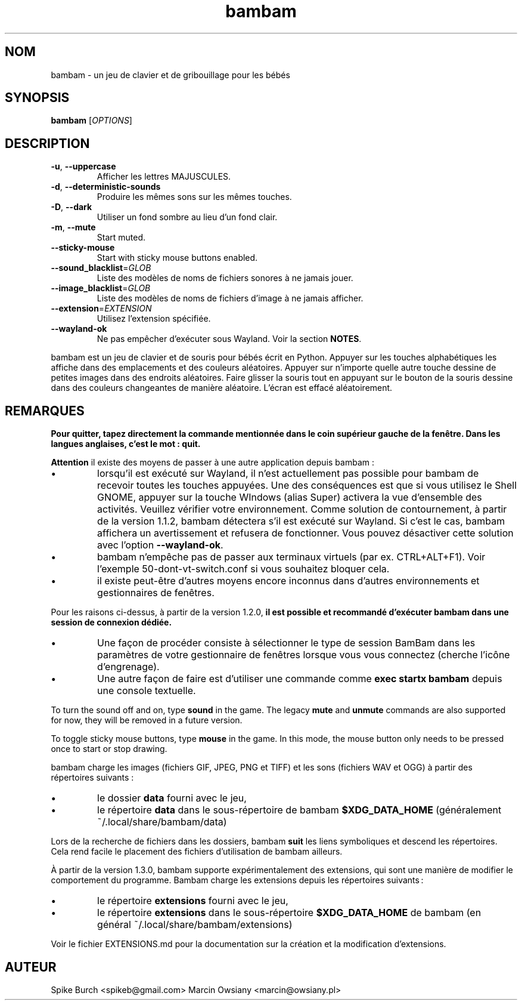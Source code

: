 .\"*******************************************************************
.\"
.\" This file was generated with po4a. Translate the source file.
.\"
.\"*******************************************************************
.TH bambam 6 "24 August 2024" "version 1.4.0" 
.SH NOM
bambam \- un jeu de clavier et de gribouillage pour les bébés
.SH SYNOPSIS
\fBbambam\fP [\fIOPTIONS\fP]
.SH DESCRIPTION
.TP 
\fB\-u\fP, \fB\-\-uppercase\fP
Afficher les lettres MAJUSCULES.
.TP 
\fB\-d\fP, \fB\-\-deterministic\-sounds\fP
Produire les mêmes sons sur les mêmes touches.
.TP 
\fB\-D\fP, \fB\-\-dark\fP
Utiliser un fond sombre au lieu d’un fond clair.
.TP 
\fB\-m\fP, \fB\-\-mute\fP
Start muted.
.TP 
\fB\-\-sticky\-mouse\fP
Start with sticky mouse buttons enabled.
.TP 
\fB\-\-sound_blacklist\fP=\fIGLOB\fP
Liste des modèles de noms de fichiers sonores à ne jamais jouer.
.TP 
\fB\-\-image_blacklist\fP=\fIGLOB\fP
Liste des modèles de noms de fichiers d’image à ne jamais afficher.
.TP 
\fB\-\-extension\fP=\fIEXTENSION\fP
Utilisez l'extension spécifiée.
.TP 
\fB\-\-wayland\-ok\fP
Ne pas empêcher d'exécuter sous Wayland. Voir la section \fBNOTES\fP.
.PP
bambam est un jeu de clavier et de souris pour bébés écrit en
Python. Appuyer sur les touches alphabétiques les affiche dans des
emplacements et des couleurs aléatoires. Appuyer sur n'importe quelle autre
touche dessine de petites images dans des endroits aléatoires. Faire glisser
la souris tout en appuyant sur le bouton de la souris dessine dans des
couleurs changeantes de manière aléatoire. L'écran est effacé aléatoirement.
.SH REMARQUES
\fBPour quitter, tapez directement la commande mentionnée dans le coin supérieur gauche de la fenêtre. Dans les langues anglaises, c'est le mot : quit.\fP
.PP
\fBAttention\fP il existe des moyens de passer à une autre application depuis
bambam\ :
.IP \(bu
lorsqu'il est exécuté sur Wayland, il n'est actuellement pas possible pour
bambam de recevoir toutes les touches appuyées.  Une des conséquences est
que si vous utilisez le Shell GNOME, appuyer sur la touche WIndows (alias
Super) activera la vue d'ensemble des activités.  Veuillez vérifier votre
environnement.  Comme solution de contournement, à partir de la version
1.1.2, bambam détectera s'il est exécuté sur Wayland. Si c'est le cas,
bambam affichera un avertissement et refusera de fonctionner.  Vous pouvez
désactiver cette solution avec l'option \fB\-\-wayland\-ok\fP.
.IP \(bu
bambam n'empêche pas de passer aux terminaux virtuels (par ex.
CTRL+ALT+F1). Voir l'exemple 50\-dont\-vt\-switch.conf si vous souhaitez
bloquer cela.
.IP \(bu
il existe peut\-être d'autres moyens encore inconnus dans d'autres
environnements et gestionnaires de fenêtres.
.PP
Pour les raisons ci\-dessus, à partir de la version 1.2.0, \fBil est possible et recommandé d'exécuter bambam dans une session de connexion dédiée.\fP
.IP \(bu
Une façon de procéder consiste à sélectionner le type de session BamBam dans
les paramètres de votre gestionnaire de fenêtres lorsque vous vous connectez
(cherche l'icône d'engrenage).
.IP \(bu
Une autre façon de faire est d'utiliser une commande comme \fBexec startx bambam\fP depuis une console textuelle.
.PP
To turn the sound off and on, type \fBsound\fP in the game.  The legacy \fBmute\fP
and \fBunmute\fP commands are also supported for now, they will be removed in a
future version.
.PP
To toggle sticky mouse buttons, type \fBmouse\fP in the game.  In this mode,
the mouse button only needs to be pressed once to start or stop drawing.
.PP
bambam charge les images (fichiers GIF, JPEG, PNG et TIFF) et les sons
(fichiers WAV et OGG) à partir des répertoires suivants\ :
.IP \(bu
le dossier \fBdata\fP fourni avec le jeu,
.IP \(bu
le répertoire \fBdata\fP dans le sous\-répertoire de bambam \fB$XDG_DATA_HOME\fP
(généralement ~/.local/share/bambam/data)
.PP
Lors de la recherche de fichiers dans les dossiers, bambam \fBsuit\fP les liens
symboliques et descend les répertoires. Cela rend facile le placement des
fichiers d'utilisation de bambam ailleurs.
.PP
À partir de la version 1.3.0, bambam supporte expérimentalement des
extensions, qui sont une manière de modifier le comportement du programme.
Bambam charge les extensions depuis les répertoires suivants :
.IP \(bu
le répertoire \fBextensions\fP fourni avec le jeu,
.IP \(bu
le répertoire \fBextensions\fP dans le sous\-répertoire \fB$XDG_DATA_HOME\fP de
bambam (en général ~/.local/share/bambam/extensions)
.PP
Voir le fichier EXTENSIONS.md pour la documentation sur la création et la
modification d'extensions.
.SH AUTEUR
Spike Burch <spikeb@gmail.com> Marcin Owsiany
<marcin@owsiany.pl>
